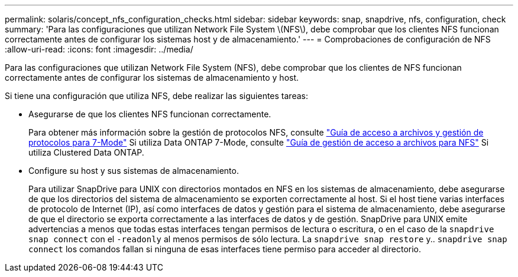 ---
permalink: solaris/concept_nfs_configuration_checks.html 
sidebar: sidebar 
keywords: snap, snapdrive, nfs, configuration, check 
summary: 'Para las configuraciones que utilizan Network File System \(NFS\), debe comprobar que los clientes NFS funcionan correctamente antes de configurar los sistemas host y de almacenamiento.' 
---
= Comprobaciones de configuración de NFS
:allow-uri-read: 
:icons: font
:imagesdir: ../media/


[role="lead"]
Para las configuraciones que utilizan Network File System (NFS), debe comprobar que los clientes de NFS funcionan correctamente antes de configurar los sistemas de almacenamiento y host.

Si tiene una configuración que utiliza NFS, debe realizar las siguientes tareas:

* Asegurarse de que los clientes NFS funcionan correctamente.
+
Para obtener más información sobre la gestión de protocolos NFS, consulte link:https://library.netapp.com/ecm/ecm_download_file/ECMP1401220["Guía de acceso a archivos y gestión de protocolos para 7-Mode"] Si utiliza Data ONTAP 7-Mode, consulte link:http://docs.netapp.com/ontap-9/topic/com.netapp.doc.cdot-famg-nfs/home.html["Guía de gestión de acceso a archivos para NFS"] Si utiliza Clustered Data ONTAP.

* Configure su host y sus sistemas de almacenamiento.
+
Para utilizar SnapDrive para UNIX con directorios montados en NFS en los sistemas de almacenamiento, debe asegurarse de que los directorios del sistema de almacenamiento se exporten correctamente al host. Si el host tiene varias interfaces de protocolo de Internet (IP), así como interfaces de datos y gestión para el sistema de almacenamiento, debe asegurarse de que el directorio se exporta correctamente a las interfaces de datos y de gestión. SnapDrive para UNIX emite advertencias a menos que todas estas interfaces tengan permisos de lectura o escritura, o en el caso de la `snapdrive snap connect` con el `-readonly` al menos permisos de sólo lectura. La `snapdrive snap restore` y.. `snapdrive snap connect` los comandos fallan si ninguna de esas interfaces tiene permiso para acceder al directorio.


